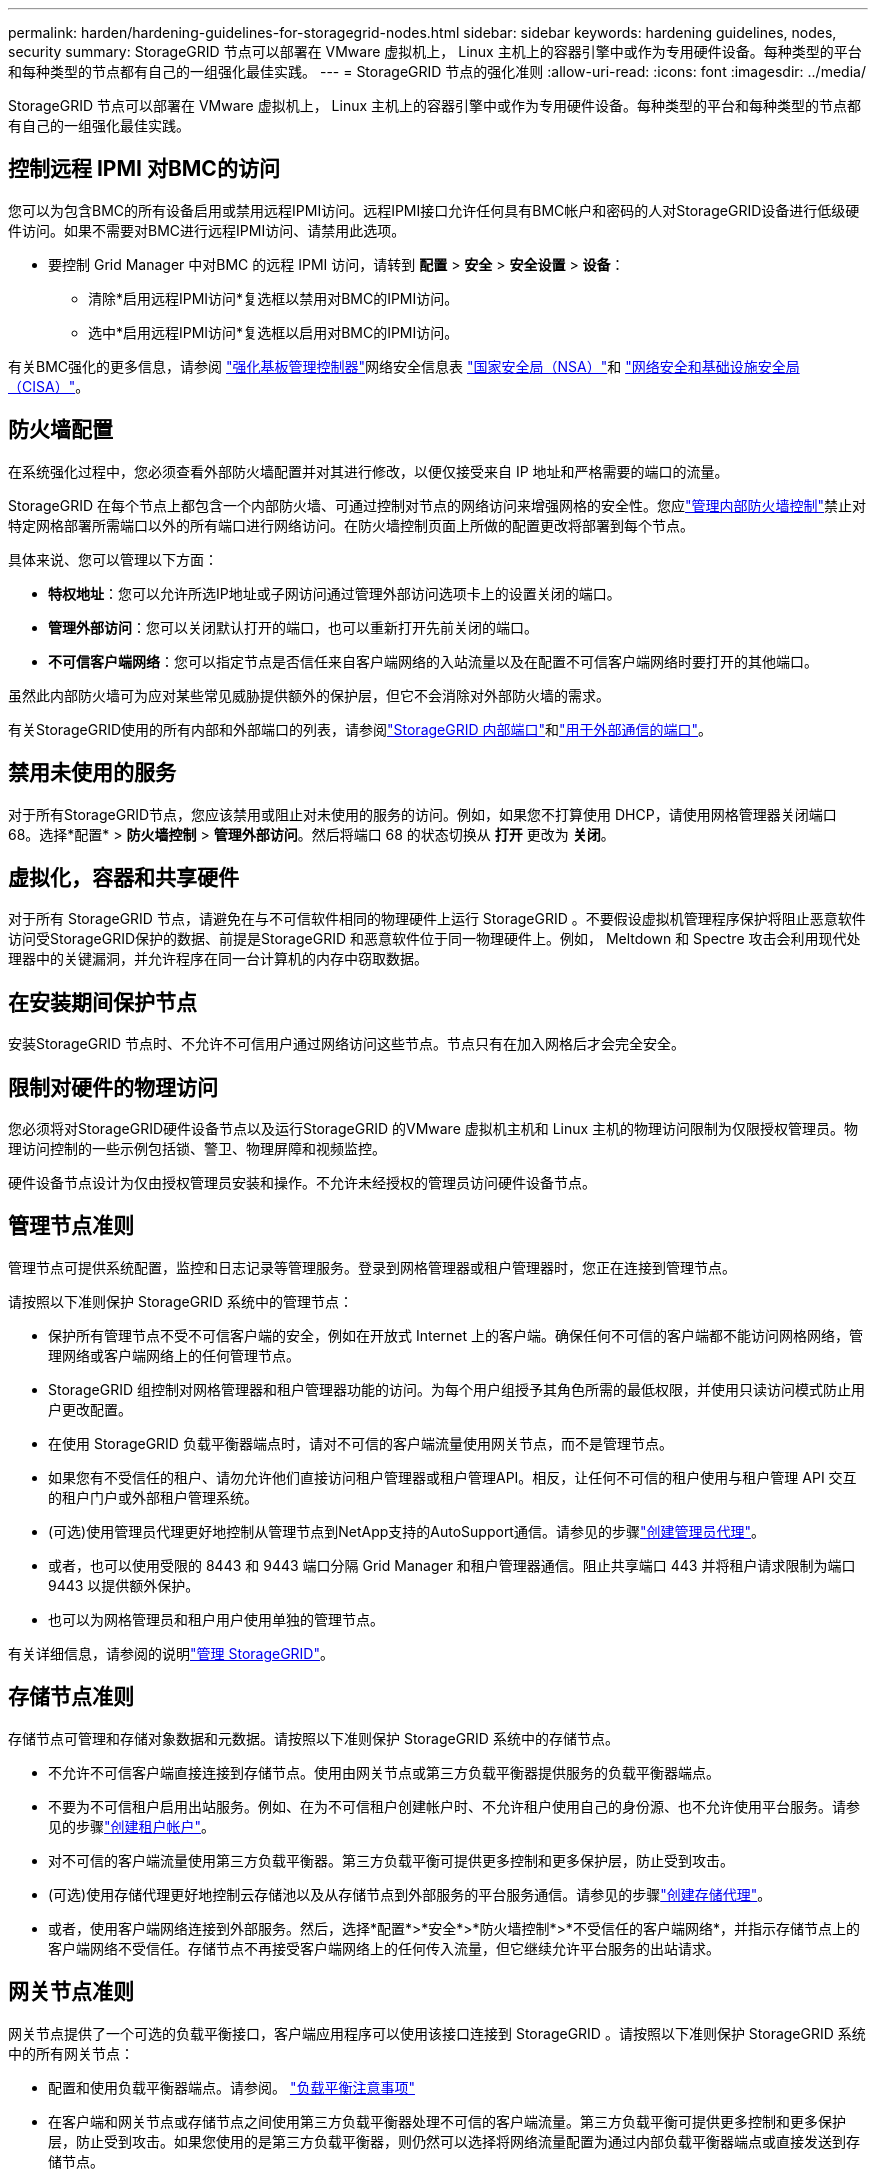 ---
permalink: harden/hardening-guidelines-for-storagegrid-nodes.html 
sidebar: sidebar 
keywords: hardening guidelines, nodes, security 
summary: StorageGRID 节点可以部署在 VMware 虚拟机上， Linux 主机上的容器引擎中或作为专用硬件设备。每种类型的平台和每种类型的节点都有自己的一组强化最佳实践。 
---
= StorageGRID 节点的强化准则
:allow-uri-read: 
:icons: font
:imagesdir: ../media/


[role="lead"]
StorageGRID 节点可以部署在 VMware 虚拟机上， Linux 主机上的容器引擎中或作为专用硬件设备。每种类型的平台和每种类型的节点都有自己的一组强化最佳实践。



== [[block-remote-ipmi]]控制远程 IPMI 对BMC的访问

您可以为包含BMC的所有设备启用或禁用远程IPMI访问。远程IPMI接口允许任何具有BMC帐户和密码的人对StorageGRID设备进行低级硬件访问。如果不需要对BMC进行远程IPMI访问、请禁用此选项。

* 要控制 Grid Manager 中对BMC 的远程 IPMI 访问，请转到 *配置* > *安全* > *安全设置* > *设备*：
+
** 清除*启用远程IPMI访问*复选框以禁用对BMC的IPMI访问。
** 选中*启用远程IPMI访问*复选框以启用对BMC的IPMI访问。




有关BMC强化的更多信息，请参阅 https://media.defense.gov/2023/Jun/14/2003241405/-1/-1/0/CSI_HARDEN_BMCS.PDF["强化基板管理控制器"^]网络安全信息表 https://www.nsa.gov/["国家安全局（NSA）"^]和 https://www.cisa.gov/["网络安全和基础设施安全局（CISA）"^]。



== 防火墙配置

在系统强化过程中，您必须查看外部防火墙配置并对其进行修改，以便仅接受来自 IP 地址和严格需要的端口的流量。

StorageGRID 在每个节点上都包含一个内部防火墙、可通过控制对节点的网络访问来增强网格的安全性。您应link:../admin/manage-firewall-controls.html["管理内部防火墙控制"]禁止对特定网格部署所需端口以外的所有端口进行网络访问。在防火墙控制页面上所做的配置更改将部署到每个节点。

具体来说、您可以管理以下方面：

* *特权地址*：您可以允许所选IP地址或子网访问通过管理外部访问选项卡上的设置关闭的端口。
* *管理外部访问*：您可以关闭默认打开的端口，也可以重新打开先前关闭的端口。
* *不可信客户端网络*：您可以指定节点是否信任来自客户端网络的入站流量以及在配置不可信客户端网络时要打开的其他端口。


虽然此内部防火墙可为应对某些常见威胁提供额外的保护层，但它不会消除对外部防火墙的需求。

有关StorageGRID使用的所有内部和外部端口的列表，请参阅link:../network/internal-grid-node-communications.html#storagegrid-internal-ports["StorageGRID 内部端口"]和link:../network/external-communications.html#ports-used-for-external-communications["用于外部通信的端口"]。



== 禁用未使用的服务

对于所有StorageGRID节点，您应该禁用或阻止对未使用的服务的访问。例如，如果您不打算使用 DHCP，请使用网格管理器关闭端口 68。选择*配置* > *防火墙控制* > *管理外部访问*。然后将端口 68 的状态切换从 *打开* 更改为 *关闭*。



== 虚拟化，容器和共享硬件

对于所有 StorageGRID 节点，请避免在与不可信软件相同的物理硬件上运行 StorageGRID 。不要假设虚拟机管理程序保护将阻止恶意软件访问受StorageGRID保护的数据、前提是StorageGRID 和恶意软件位于同一物理硬件上。例如， Meltdown 和 Spectre 攻击会利用现代处理器中的关键漏洞，并允许程序在同一台计算机的内存中窃取数据。



== 在安装期间保护节点

安装StorageGRID 节点时、不允许不可信用户通过网络访问这些节点。节点只有在加入网格后才会完全安全。



== 限制对硬件的物理访问

您必须将对StorageGRID硬件设备节点以及运行StorageGRID 的VMware 虚拟机主机和 Linux 主机的物理访问限制为仅限授权管理员。物理访问控制的一些示例包括锁、警卫、物理屏障和视频监控。

硬件设备节点设计为仅由授权管理员安装和操作。不允许未经授权的管理员访问硬件设备节点。



== 管理节点准则

管理节点可提供系统配置，监控和日志记录等管理服务。登录到网格管理器或租户管理器时，您正在连接到管理节点。

请按照以下准则保护 StorageGRID 系统中的管理节点：

* 保护所有管理节点不受不可信客户端的安全，例如在开放式 Internet 上的客户端。确保任何不可信的客户端都不能访问网格网络，管理网络或客户端网络上的任何管理节点。
* StorageGRID 组控制对网格管理器和租户管理器功能的访问。为每个用户组授予其角色所需的最低权限，并使用只读访问模式防止用户更改配置。
* 在使用 StorageGRID 负载平衡器端点时，请对不可信的客户端流量使用网关节点，而不是管理节点。
* 如果您有不受信任的租户、请勿允许他们直接访问租户管理器或租户管理API。相反，让任何不可信的租户使用与租户管理 API 交互的租户门户或外部租户管理系统。
* (可选)使用管理员代理更好地控制从管理节点到NetApp支持的AutoSupport通信。请参见的步骤link:../admin/configuring-admin-proxy-settings.html["创建管理员代理"]。
* 或者，也可以使用受限的 8443 和 9443 端口分隔 Grid Manager 和租户管理器通信。阻止共享端口 443 并将租户请求限制为端口 9443 以提供额外保护。
* 也可以为网格管理员和租户用户使用单独的管理节点。


有关详细信息，请参阅的说明link:../admin/index.html["管理 StorageGRID"]。



== 存储节点准则

存储节点可管理和存储对象数据和元数据。请按照以下准则保护 StorageGRID 系统中的存储节点。

* 不允许不可信客户端直接连接到存储节点。使用由网关节点或第三方负载平衡器提供服务的负载平衡器端点。
* 不要为不可信租户启用出站服务。例如、在为不可信租户创建帐户时、不允许租户使用自己的身份源、也不允许使用平台服务。请参见的步骤link:../admin/creating-tenant-account.html["创建租户帐户"]。
* 对不可信的客户端流量使用第三方负载平衡器。第三方负载平衡可提供更多控制和更多保护层，防止受到攻击。
* (可选)使用存储代理更好地控制云存储池以及从存储节点到外部服务的平台服务通信。请参见的步骤link:../admin/configuring-storage-proxy-settings.html["创建存储代理"]。
* 或者，使用客户端网络连接到外部服务。然后，选择*配置*>*安全*>*防火墙控制*>*不受信任的客户端网络*，并指示存储节点上的客户端网络不受信任。存储节点不再接受客户端网络上的任何传入流量，但它继续允许平台服务的出站请求。




== 网关节点准则

网关节点提供了一个可选的负载平衡接口，客户端应用程序可以使用该接口连接到 StorageGRID 。请按照以下准则保护 StorageGRID 系统中的所有网关节点：

* 配置和使用负载平衡器端点。请参阅。 link:../admin/managing-load-balancing.html["负载平衡注意事项"]
* 在客户端和网关节点或存储节点之间使用第三方负载平衡器处理不可信的客户端流量。第三方负载平衡可提供更多控制和更多保护层，防止受到攻击。如果您使用的是第三方负载平衡器，则仍然可以选择将网络流量配置为通过内部负载平衡器端点或直接发送到存储节点。
* 如果您使用负载均衡器端点，则可以选择让客户端通过客户端网络连接。然后，选择*配置*>*安全*>*防火墙控制*>*不受信任的客户端网络*，并指示网关节点上的客户端网络不受信任。网关节点仅接受明确配置为负载均衡器端点的端口上的入站流量。




== 硬件设备节点准则

StorageGRID 硬件设备经过专门设计，可在 StorageGRID 系统中使用。某些设备可用作存储节点。其他设备可以用作管理节点或网关节点。您可以将设备节点与基于软件的节点结合使用，也可以部署经过全面设计的全设备网格。

请按照以下准则保护 StorageGRID 系统中的所有硬件设备节点：

* 如果设备使用 SANtricity 系统管理器管理存储控制器，请防止不可信的客户端通过网络访问 SANtricity 系统管理器。
* 如果设备具有基板管理控制器 (BMC)，请注意BMC管理端口允许低级硬件访问。仅将BMC管理端口连接到安全、可信的内部管理网络。
+
您可以建立 VLAN 来隔离BMC网络连接并限制BMC对受信任网络的互联网访问。有关强制 VLAN 分离的更多信息，请参阅 https://media.defense.gov/2023/Jun/14/2003241405/-1/-1/0/CSI_HARDEN_BMCS.PDF["强化基板管理控制器"^]网络安全信息表 https://www.nsa.gov/["国家安全局（NSA）"^]和 https://www.cisa.gov/["网络安全和基础设施安全局（CISA）"^]。

+
如果没有安全、可信的内部管理网络，请将BMC管理端口保持未连接或阻塞状态。技术支持可能会在支持案例期间请求临时访问权限。

* 如果设备支持使用智能平台管理接口（ Intelligent Platform Management Interface ， IPMI ）标准通过以太网远程管理控制器硬件，请阻止端口 623 上的不可信流量。



NOTE: 您可以为所有包含BMC 的设备启用或禁用远程 IPMI 访问。远程 IPMI 接口允许任何拥有BMC帐户和密码的人对您的StorageGRID设备进行低级硬件访问。如果您不需要远程 IPMI 访问BMC，请使用以下方法之一禁用此选项：+ 在 Grid Manager 中，转到 *配置* > *安全* > *安全设置* > *设备*，然后清除 *启用远程 IPMI 访问*复选框。  + 在网格管理 API 中，使用私有端点： `PUT /private/bmc` 。

+ 您还可以<<block-remote-ipmi,禁用远程 IPMI 访问>>。

* 对于包含使用SANtricity系统管理器管理的SED、FDE或FIPS NL)驱动器的设备型号， https://docs.netapp.com/us-en/storagegrid-appliances/installconfig/accessing-and-configuring-santricity-system-manager.html["启用并配置SANtricity驱动器安全性"^]。
* 对于包含使用StorageGRID Appliance Installer 和 Grid Manager 管理的 SED 或 FIPS NVMe SSD 的设备型号， https://docs.netapp.com/us-en/storagegrid-appliances/installconfig/optional-enabling-node-encryption.html#enable-drive-encryption["启用并配置StorageGRID驱动器加密"^] 。
* 对于没有 SED、FDE 或 FIPS 驱动器的设备，使用密钥管理服务器 (KMS) https://docs.netapp.com/us-en/storagegrid-appliances/installconfig/optional-enabling-node-encryption.html#enable-node-encryption["启用并配置StorageGRID软件节点加密"^] 。


.相关信息
https://docs.netapp.com/us-en/e-series-santricity/sm-settings/overview-drive-security.html["了解SANtricity System Manager 中的驱动器安全性"^]
